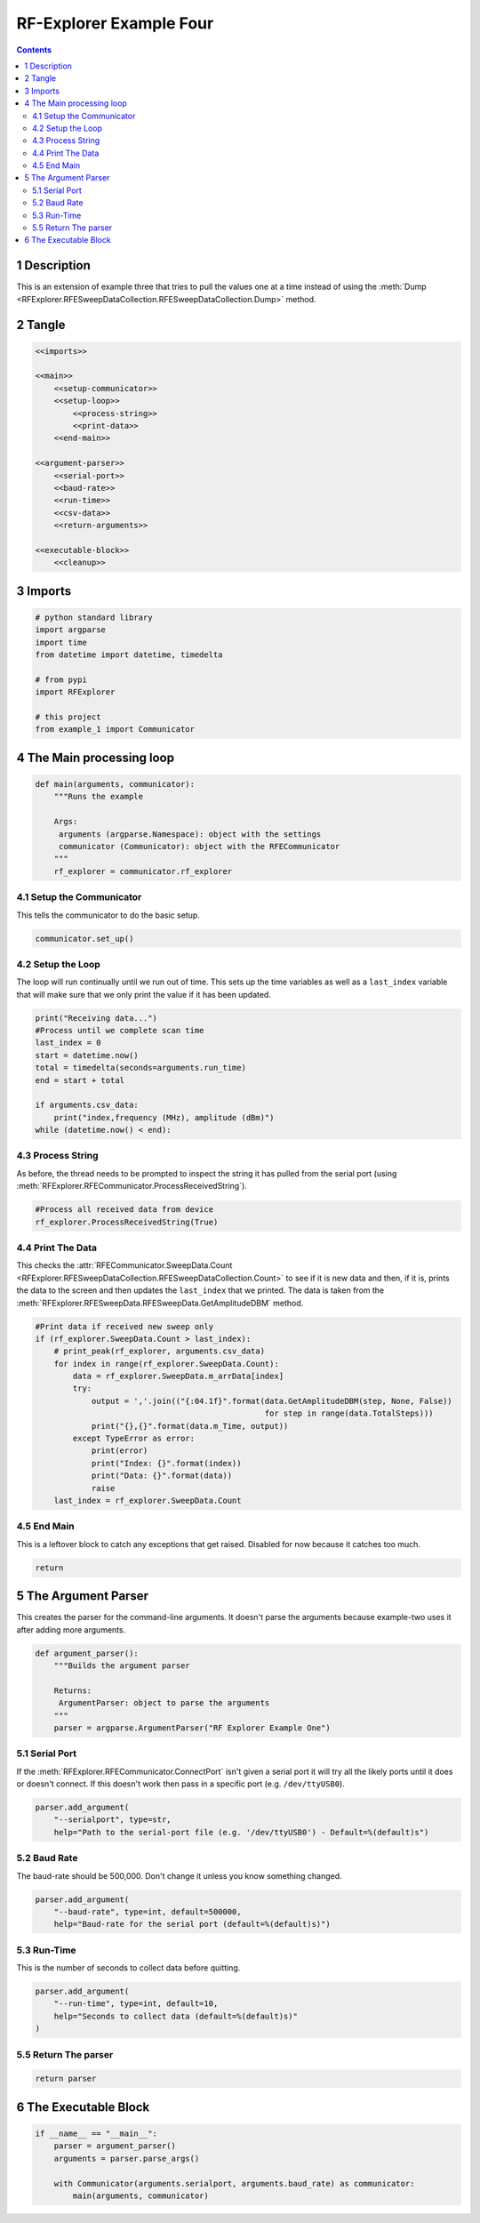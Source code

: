 ========================
RF-Explorer Example Four
========================

.. contents::



1 Description
-------------

This is an extension of example three that tries to pull the values one at a time instead of using the :meth:`Dump <RFExplorer.RFESweepDataCollection.RFESweepDataCollection.Dump>` method.

2 Tangle
--------

.. code:: ipython

    <<imports>>

    <<main>>
        <<setup-communicator>>
        <<setup-loop>>
            <<process-string>>
            <<print-data>>
        <<end-main>>

    <<argument-parser>>
        <<serial-port>>
        <<baud-rate>>
        <<run-time>>
        <<csv-data>>
        <<return-arguments>>

    <<executable-block>>
        <<cleanup>>

3 Imports
---------

.. code:: ipython

    # python standard library
    import argparse
    import time
    from datetime import datetime, timedelta

    # from pypi
    import RFExplorer

    # this project
    from example_1 import Communicator

4 The Main processing loop
--------------------------

.. code:: ipython

    def main(arguments, communicator):
        """Runs the example

        Args:
         arguments (argparse.Namespace): object with the settings
         communicator (Communicator): object with the RFECommunicator
        """
        rf_explorer = communicator.rf_explorer

4.1 Setup the Communicator
~~~~~~~~~~~~~~~~~~~~~~~~~~

This tells the communicator to do the basic setup.

.. code:: ipython

    communicator.set_up()

4.2 Setup the Loop
~~~~~~~~~~~~~~~~~~

The loop will run continually until we run out of time. This sets up the time variables as well as a ``last_index`` variable that will make sure that we only print the value if it has been updated.

.. code:: ipython

    print("Receiving data...")
    #Process until we complete scan time
    last_index = 0
    start = datetime.now()
    total = timedelta(seconds=arguments.run_time)
    end = start + total

    if arguments.csv_data:
        print("index,frequency (MHz), amplitude (dBm)")
    while (datetime.now() < end):

4.3 Process String
~~~~~~~~~~~~~~~~~~

As before, the thread needs to be prompted to inspect the string it has pulled from the serial port (using :meth:`RFExplorer.RFECommunicator.ProcessReceivedString`).

.. code:: ipython

    #Process all received data from device 
    rf_explorer.ProcessReceivedString(True)

4.4 Print The Data
~~~~~~~~~~~~~~~~~~

This checks the :attr:`RFECommunicator.SweepData.Count <RFExplorer.RFESweepDataCollection.RFESweepDataCollection.Count>` to see if it is new data and then, if it is, prints the data to the screen and then updates the ``last_index`` that we printed. The data is taken from the :meth:`RFExplorer.RFESweepData.RFESweepData.GetAmplitudeDBM` method.

.. code:: ipython

    #Print data if received new sweep only
    if (rf_explorer.SweepData.Count > last_index):
        # print_peak(rf_explorer, arguments.csv_data)
        for index in range(rf_explorer.SweepData.Count):
            data = rf_explorer.SweepData.m_arrData[index]
            try:
                output = ','.join(("{:04.1f}".format(data.GetAmplitudeDBM(step, None, False))
                                                     for step in range(data.TotalSteps)))
                print("{},{}".format(data.m_Time, output))
            except TypeError as error:
                print(error)
                print("Index: {}".format(index))
                print("Data: {}".format(data))
                raise
        last_index = rf_explorer.SweepData.Count          

4.5 End Main
~~~~~~~~~~~~

This is a leftover block to catch any exceptions that get raised. Disabled for now because it catches too  much.

.. code:: ipython

    return

5 The Argument Parser
---------------------

This creates the parser for the command-line arguments. It doesn't parse the arguments because example-two uses it after adding more arguments.

.. code:: ipython

    def argument_parser():
        """Builds the argument parser
    
        Returns:
         ArgumentParser: object to parse the arguments
        """
        parser = argparse.ArgumentParser("RF Explorer Example One")

5.1 Serial Port
~~~~~~~~~~~~~~~

If the :meth:`RFExplorer.RFECommunicator.ConnectPort` isn't given a serial port it will try all the likely ports until it does or doesn't connect. If this doesn't work then pass in a specific port (e.g. ``/dev/ttyUSB0``).

.. code:: ipython

    parser.add_argument(
        "--serialport", type=str,
        help="Path to the serial-port file (e.g. '/dev/ttyUSB0') - Default=%(default)s")

5.2 Baud Rate
~~~~~~~~~~~~~

The baud-rate should be 500,000. Don't change it unless you know something changed.

.. code:: ipython

    parser.add_argument(
        "--baud-rate", type=int, default=500000,
        help="Baud-rate for the serial port (default=%(default)s)")

5.3 Run-Time
~~~~~~~~~~~~

This is the number of seconds to collect data before quitting.

.. code:: ipython

    parser.add_argument(
        "--run-time", type=int, default=10,
        help="Seconds to collect data (default=%(default)s)"
    )


5.5 Return The parser
~~~~~~~~~~~~~~~~~~~~~

.. code:: ipython

    return parser

6 The Executable Block
----------------------

.. code:: ipython

    if __name__ == "__main__":
        parser = argument_parser()
        arguments = parser.parse_args()

        with Communicator(arguments.serialport, arguments.baud_rate) as communicator:        
            main(arguments, communicator)
